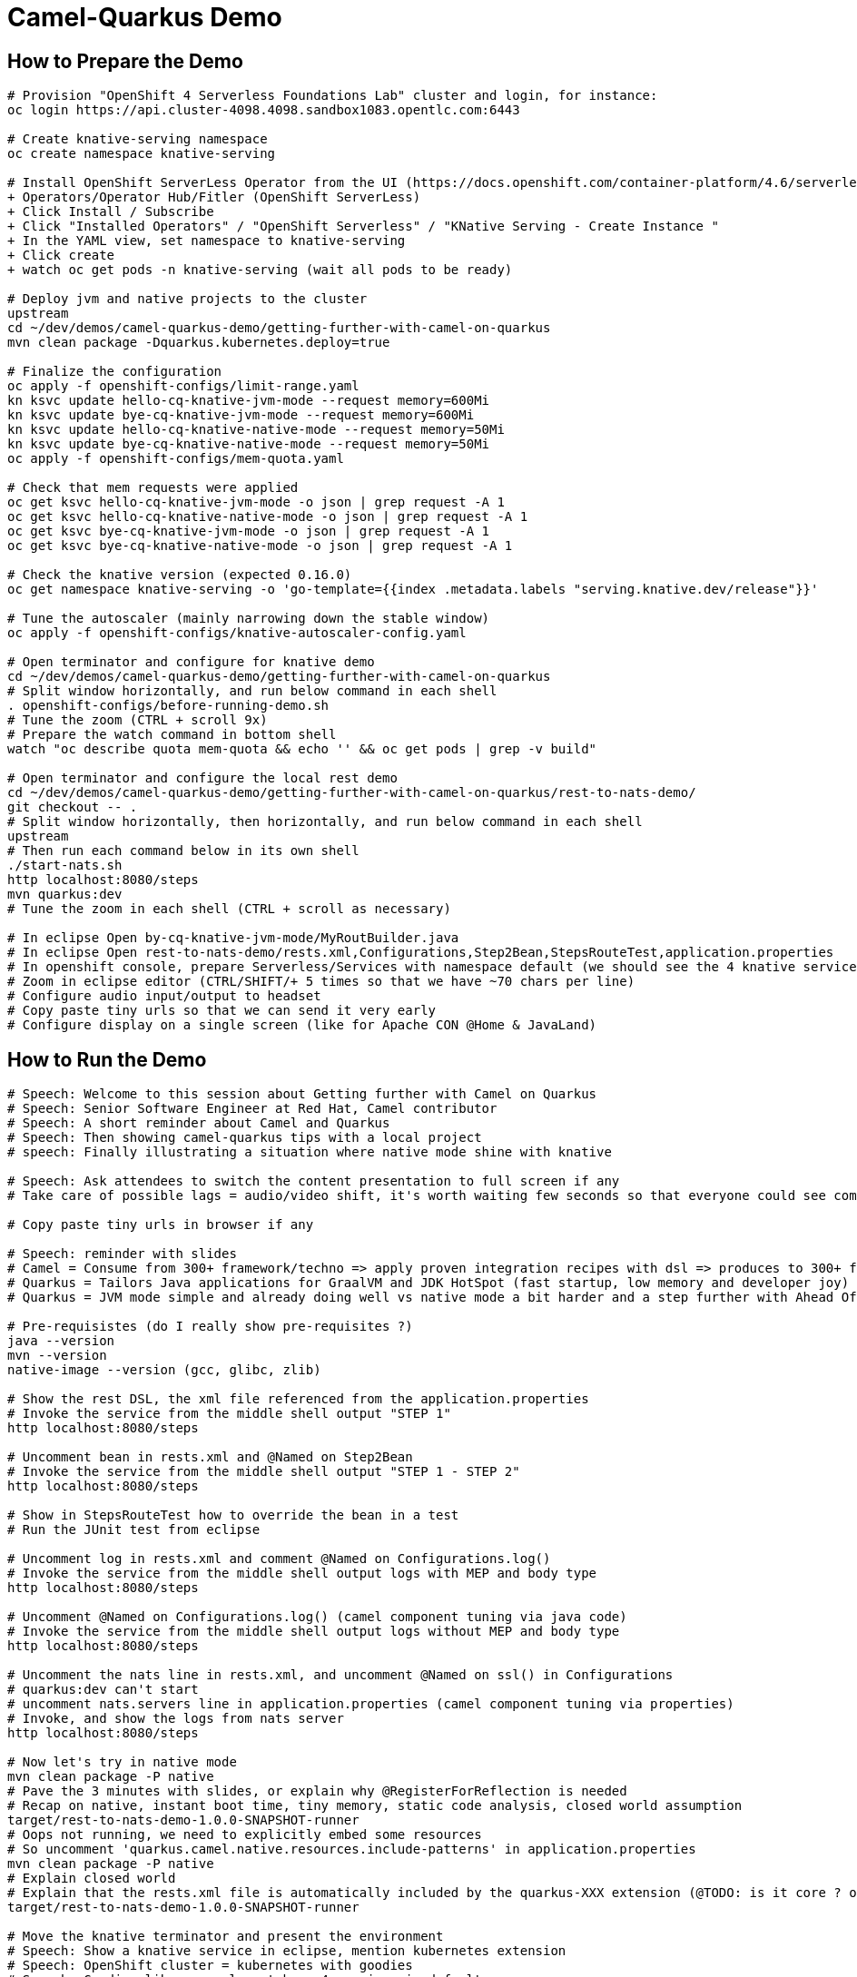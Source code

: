 = Camel-Quarkus Demo

== How to Prepare the Demo

[source,shell]
----
# Provision "OpenShift 4 Serverless Foundations Lab" cluster and login, for instance:
oc login https://api.cluster-4098.4098.sandbox1083.opentlc.com:6443

# Create knative-serving namespace
oc create namespace knative-serving

# Install OpenShift ServerLess Operator from the UI (https://docs.openshift.com/container-platform/4.6/serverless/installing_serverless/installing-openshift-serverless.html)
+ Operators/Operator Hub/Fitler (OpenShift ServerLess)
+ Click Install / Subscribe
+ Click "Installed Operators" / "OpenShift Serverless" / "KNative Serving - Create Instance "
+ In the YAML view, set namespace to knative-serving
+ Click create
+ watch oc get pods -n knative-serving (wait all pods to be ready)

# Deploy jvm and native projects to the cluster
upstream
cd ~/dev/demos/camel-quarkus-demo/getting-further-with-camel-on-quarkus
mvn clean package -Dquarkus.kubernetes.deploy=true

# Finalize the configuration
oc apply -f openshift-configs/limit-range.yaml
kn ksvc update hello-cq-knative-jvm-mode --request memory=600Mi
kn ksvc update bye-cq-knative-jvm-mode --request memory=600Mi
kn ksvc update hello-cq-knative-native-mode --request memory=50Mi
kn ksvc update bye-cq-knative-native-mode --request memory=50Mi
oc apply -f openshift-configs/mem-quota.yaml

# Check that mem requests were applied
oc get ksvc hello-cq-knative-jvm-mode -o json | grep request -A 1
oc get ksvc hello-cq-knative-native-mode -o json | grep request -A 1
oc get ksvc bye-cq-knative-jvm-mode -o json | grep request -A 1
oc get ksvc bye-cq-knative-native-mode -o json | grep request -A 1

# Check the knative version (expected 0.16.0)
oc get namespace knative-serving -o 'go-template={{index .metadata.labels "serving.knative.dev/release"}}'

# Tune the autoscaler (mainly narrowing down the stable window)
oc apply -f openshift-configs/knative-autoscaler-config.yaml

# Open terminator and configure for knative demo
cd ~/dev/demos/camel-quarkus-demo/getting-further-with-camel-on-quarkus
# Split window horizontally, and run below command in each shell
. openshift-configs/before-running-demo.sh
# Tune the zoom (CTRL + scroll 9x)
# Prepare the watch command in bottom shell
watch "oc describe quota mem-quota && echo '' && oc get pods | grep -v build"

# Open terminator and configure the local rest demo
cd ~/dev/demos/camel-quarkus-demo/getting-further-with-camel-on-quarkus/rest-to-nats-demo/
git checkout -- .
# Split window horizontally, then horizontally, and run below command in each shell
upstream
# Then run each command below in its own shell
./start-nats.sh
http localhost:8080/steps
mvn quarkus:dev
# Tune the zoom in each shell (CTRL + scroll as necessary)

# In eclipse Open by-cq-knative-jvm-mode/MyRoutBuilder.java
# In eclipse Open rest-to-nats-demo/rests.xml,Configurations,Step2Bean,StepsRouteTest,application.properties
# In openshift console, prepare Serverless/Services with namespace default (we should see the 4 knative services)
# Zoom in eclipse editor (CTRL/SHIFT/+ 5 times so that we have ~70 chars per line)
# Configure audio input/output to headset
# Copy paste tiny urls so that we can send it very early
# Configure display on a single screen (like for Apache CON @Home & JavaLand)

----

== How to Run the Demo

[source,shell]
----
# Speech: Welcome to this session about Getting further with Camel on Quarkus
# Speech: Senior Software Engineer at Red Hat, Camel contributor
# Speech: A short reminder about Camel and Quarkus
# Speech: Then showing camel-quarkus tips with a local project
# speech: Finally illustrating a situation where native mode shine with knative

# Speech: Ask attendees to switch the content presentation to full screen if any
# Take care of possible lags = audio/video shift, it's worth waiting few seconds so that everyone could see commands output

# Copy paste tiny urls in browser if any

# Speech: reminder with slides
# Camel = Consume from 300+ framework/techno => apply proven integration recipes with dsl => produces to 300+ framework/techno
# Quarkus = Tailors Java applications for GraalVM and JDK HotSpot (fast startup, low memory and developer joy)
# Quarkus = JVM mode simple and already doing well vs native mode a bit harder and a step further with Ahead Of Time compilation

# Pre-requisistes (do I really show pre-requisites ?)
java --version
mvn --version
native-image --version (gcc, glibc, zlib)

# Show the rest DSL, the xml file referenced from the application.properties
# Invoke the service from the middle shell output "STEP 1"
http localhost:8080/steps

# Uncomment bean in rests.xml and @Named on Step2Bean
# Invoke the service from the middle shell output "STEP 1 - STEP 2"
http localhost:8080/steps

# Show in StepsRouteTest how to override the bean in a test
# Run the JUnit test from eclipse

# Uncomment log in rests.xml and comment @Named on Configurations.log()
# Invoke the service from the middle shell output logs with MEP and body type
http localhost:8080/steps

# Uncomment @Named on Configurations.log() (camel component tuning via java code)
# Invoke the service from the middle shell output logs without MEP and body type
http localhost:8080/steps

# Uncomment the nats line in rests.xml, and uncomment @Named on ssl() in Configurations
# quarkus:dev can't start
# uncomment nats.servers line in application.properties (camel component tuning via properties)
# Invoke, and show the logs from nats server
http localhost:8080/steps

# Now let's try in native mode
mvn clean package -P native
# Pave the 3 minutes with slides, or explain why @RegisterForReflection is needed
# Recap on native, instant boot time, tiny memory, static code analysis, closed world assumption
target/rest-to-nats-demo-1.0.0-SNAPSHOT-runner
# Oops not running, we need to explicitly embed some resources
# So uncomment 'quarkus.camel.native.resources.include-patterns' in application.properties
mvn clean package -P native
# Explain closed world
# Explain that the rests.xml file is automatically included by the quarkus-XXX extension (@TODO: is it core ? or xml-io ?)
target/rest-to-nats-demo-1.0.0-SNAPSHOT-runner

# Move the knative terminator and present the environment
# Speech: Show a knative service in eclipse, mention kubernetes extension
# Speech: OpenShift cluster = kubernetes with goodies
# Speech: Goodies like serverless tab => 4 services in default namespace
# Speech: knative scale to zero, hello-jvm => scale to one, 6s for first request
# Speech: knative scale to zero, hello-jvm => scale to one, 6s for first request

hello-native
# Speech: We save the 3s from the static initializer, so we have seen the boot time effect
# Speech: Wait for knative to scale to zero
# Speech: Explain mem quota, then hello-jvm, at 30s launch bye-jvm, oh needs to wait (it's either delay or dollar)
# Speech: hello-native, bye-native => we have a better densification

# Speech: CONCLUSION
# Speech: I hope that you now have a better idea of HOW camel-quarkus could be used
# Speech: Not only Java, we have seen rest dsl used in xml
# Speech: We can invoke bean and mock them for tests
# Speech: We can programmatically tune camel components with the help of CDI
# Speech: We can configure camel components from application.properties
# Speech: Camel is able to reach bean in the CDI registry
# Speech: Extra concerns in native mode, @RegisterForReflection, include resources
# Speech: We have seen an illustration of boot time and memory effects in an environment with on demand short lived containers
# Speech: Quarkus is doing better than traditional Java stacks, but we can go one step further in native
#
# Speech: In a nutshell, it's all about lightweight pattern based integrations running in the cloud
# Speech: Thanks all, time for question, feel free to reach out to the community

----------------------------------------------------------------------------------------------------------------------

Raw notes for demo/improvements:
Show quarkus live reload ? (update the dev and show result directly in the cluster)
Does quarkus really improve disk size in jvm mode only ? integrate an unused class and check size for instance ?
It does, when quarkus remove beans, we still have .class file but not files like _Bean.class, _ClientProxy.class

An interest of fast startup is that it improve disposability (help to scale, move process to another node...)
cloud provider portability => need kubernetes to abstract cloud specific services like object bucket storage => then we still need a framework to use those services => Quarkus
Quarkus streamlines the registration process by detecting and auto-registering as many of your code’s reflection candidates as possible (interest of quarkus on top of graalvm)
JVM mode is simpler, going native could introduce additional steps (eg add some dependencies to indexer)
Check how to simply deploy on openshift (https://developers.redhat.com/blog/2020/04/24/ramp-up-on-quarkus-a-kubernetes-native-java-framework/)
One size does not fit all! Quarkus gives you the option to scale up in JVM mode if you need a single instance with a larger heap, or scale out in Native mode if you need more, lighter-weight instances

TODO: Show XML dsl ? show rest dsl ? Mock inject bean (so we need a test)
TODO: Maybe start with a non arc RouteBuilder, then say oh I need a bean, or whatnot, so add @ApplicationScoped on the route.
      And actually, is there any scenarios where we would take the boot time penalty of using @ApplicationScoped route ?

rest => bean => log => nats

@TODO:
start with rest dsl
add a bean, and reference it from xml dsl
add a log component and customize it via java code (like in https://camel.apache.org/camel-quarkus/latest/user-guide/bootstrap.html)
add nats (show native resources inclusion of certificates
mock inject the bean in a test (does it work with xml dsl ?)
tune nats components from properties

TODO: https://camel.apache.org/camel-quarkus/latest/user-guide/bootstrap.html#_camel_main 
   Use functionalities from camel-quarkus-main
   configure component by properties camel.component.log.exchange-formatter =  ***
   use convention like, a single ExchangeFormatter instance in the CDI container, then it will automatically wire that bean to the LogComponent
   Specify xml route path: camel.main.xml-routes = routes/routes.xml
   Spefify rest dsl: camel.main.xml-rests = rests/rests.xml,

Find below how to show resources consumption for containers:
watch oc exec hello-cq-knative-native-mode-lswdr-3-deployment-fc89bdd8-9jlc5 cat /sys/fs/cgroup/memory/memory.usage_in_bytes
 50999808 ( 48.64 MiB) in native
613645120 (585.22 MiB) in jvm
To get the sidecar usage, you need to add "-c queue-proxy"
watch oc exec hello-cq-knative-native-mode-yylnv-3-deployment-7fdd977b8f2x2bx -c queue-proxy cat /sys/fs/cgroup/memory/memory.usage_in_bytes
